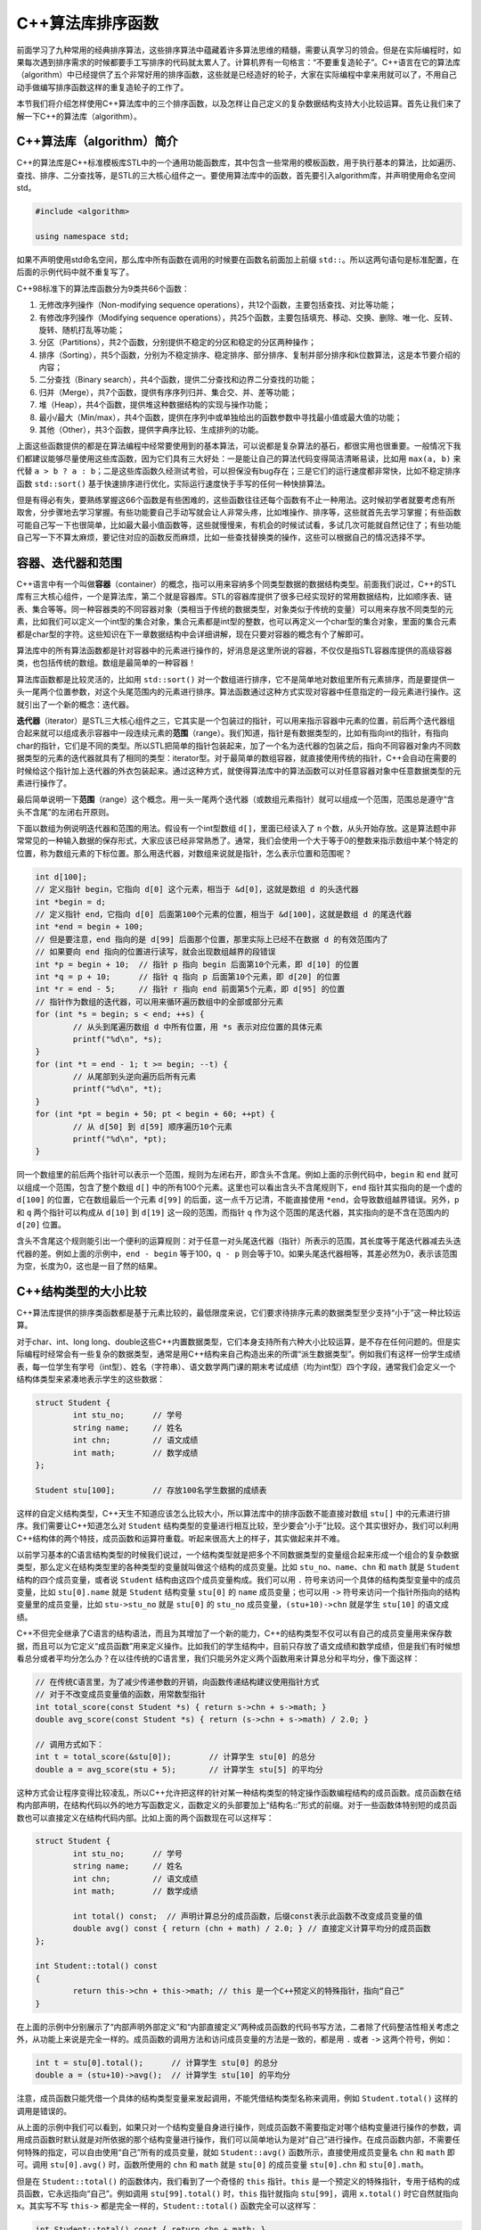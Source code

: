 C++算法库排序函数
++++++++++++++++++++++++++++++

前面学习了九种常用的经典排序算法，这些排序算法中蕴藏着许多算法思维的精髓，需要认真学习的领会。但是在实际编程时，如果每次遇到排序需求的时候都要手工写排序的代码就太累人了。计算机界有一句格言：“不要重复造轮子”。C++语言在它的算法库（algorithm）中已经提供了五个非常好用的排序函数，这些就是已经造好的轮子，大家在实际编程中拿来用就可以了，不用自己动手做编写排序函数这样的重复造轮子的工作了。

本节我们将介绍怎样使用C++算法库中的三个排序函数，以及怎样让自己定义的复杂数据结构支持大小比较运算。首先让我们来了解一下C++的算法库（algorithm）。

C++算法库（algorithm）简介
^^^^^^^^^^^^^^^^^^^^^^^^^^^^^^

C++的算法库是C++标准模板库STL中的一个通用功能函数库，其中包含一些常用的模板函数，用于执行基本的算法，比如遍历、查找、排序、二分查找等，是STL的三大核心组件之一。要使用算法库中的函数，首先要引入algorithm库，并声明使用命名空间std。

.. code-block:: c++

   #include <algorithm>

   using namespace std;

如果不声明使用std命名空间，那么库中所有函数在调用的时候要在函数名前面加上前缀 ``std::``。所以这两句语句是标准配置，在后面的示例代码中就不重复写了。

C++98标准下的算法库函数分为9类共66个函数：

1. 无修改序列操作（Non-modifying sequence operations），共12个函数，主要包括查找、对比等功能；
2. 有修改序列操作（Modifying sequence operations），共25个函数，主要包括填充、移动、交换、删除、唯一化、反转、旋转、随机打乱等功能；
3. 分区（Partitions），共2个函数，分别提供不稳定的分区和稳定的分区两种操作；
4. 排序（Sorting），共5个函数，分别为不稳定排序、稳定排序、部分排序、复制并部分排序和k位数算法，这是本节要介绍的内容；
5. 二分查找（Binary search），共4个函数，提供二分查找和边界二分查找的功能；
6. 归并（Merge），共7个函数，提供有序序列归并、集合交、并、差等功能；
7. 堆（Heap），共4个函数，提供堆这种数据结构的实现与操作功能；
8. 最小/最大（Min/max），共4个函数，提供在序列中或单独给出的函数参数中寻找最小值或最大值的功能；
9. 其他（Other），共3个函数，提供字典序比较、生成排列的功能。

上面这些函数提供的都是在算法编程中经常要使用到的基本算法，可以说都是复杂算法的基石，都很实用也很重要。一般情况下我们都建议能够尽量使用这些库函数，因为它们具有三大好处：一是能让自己的算法代码变得简洁清晰易读，比如用 ``max(a, b)`` 来代替 ``a > b ? a : b``；二是这些库函数久经测试考验，可以担保没有bug存在；三是它们的运行速度都非常快，比如不稳定排序函数 ``std::sort()`` 基于快速排序进行优化，实际运行速度快于手写的任何一种快排算法。

但是有得必有失，要熟练掌握这66个函数是有些困难的，这些函数往往还每个函数有不止一种用法。这时候初学者就要考虑有所取舍，分步骤地去学习掌握。有些功能要自己手动写就会让人非常头疼，比如堆操作、排序等，这些就首先去学习掌握；有些函数可能自己写一下也很简单，比如最大最小值函数等，这些就慢慢来，有机会的时候试试看，多试几次可能就自然记住了；有些功能自己写一下不算太麻烦，要记住对应的函数反而麻烦，比如一些查找替换类的操作，这些可以根据自己的情况选择不学。

容器、迭代器和范围
^^^^^^^^^^^^^^^^^^^^^^^^^^^^^^

C++语言中有一个叫做\ :strong:`容器`\ （container）的概念，指可以用来容纳多个同类型数据的数据结构类型。前面我们说过，C++的STL库有三大核心组件，一个是算法库，第二个就是容器库。STL的容器库提供了很多已经实现好的常用数据结构，比如顺序表、链表、集合等等。同一种容器类的不同容器对象（类相当于传统的数据类型，对象类似于传统的变量）可以用来存放不同类型的元素，比如我们可以定义一个int型的集合对象，集合元素都是int型的整数，也可以再定义一个char型的集合对象，里面的集合元素都是char型的字符。这些知识在下一章数据结构中会详细讲解，现在只要对容器的概念有个了解即可。

算法库中的所有算法函数都是针对容器中的元素进行操作的，好消息是这里所说的容器，不仅仅是指STL容器库提供的高级容器类，也包括传统的数组。数组是最简单的一种容器！

算法库函数都是比较灵活的，比如用 ``std::sort()`` 对一个数组进行排序，它不是简单地对数组里所有元素排序，而是要提供一头一尾两个位置参数，对这个头尾范围内的元素进行排序。算法函数通过这种方式实现对容器中任意指定的一段元素进行操作。这就引出了一个新的概念：迭代器。

:strong:`迭代器`\ （iterator）是STL三大核心组件之三，它其实是一个包装过的指针，可以用来指示容器中元素的位置，前后两个迭代器组合起来就可以组成表示容器中一段连续元素的\ :strong:`范围`\ （range）。我们知道，指针是有数据类型的，比如有指向int的指针，有指向char的指针，它们是不同的类型。所以STL把简单的指针包装起来，加了一个名为迭代器的包装之后，指向不同容器对象内不同数据类型的元素的迭代器就具有了相同的类型：iterator型。对于最简单的数组容器，就直接使用传统的指针，C++会自动在需要的时候给这个指针加上迭代器的外衣包装起来。通过这种方式，就使得算法库中的算法函数可以对任意容器对象中任意数据类型的元素进行操作了。

最后简单说明一下\ :strong:`范围`\ （range）这个概念。用一头一尾两个迭代器（或数组元素指针）就可以组成一个范围，范围总是遵守“含头不含尾”的左闭右开原则。

下面以数组为例说明迭代器和范围的用法。假设有一个int型数组 ``d[]``，里面已经读入了 ``n`` 个数，从头开始存放。这是算法题中非常常见的一种输入数据的保存形式，大家应该已经非常熟悉了。通常，我们会使用一个大于等于0的整数来指示数组中某个特定的位置，称为数组元素的下标位置。那么用迭代器，对数组来说就是指针，怎么表示位置和范围呢？

.. code-block:: c++

   int d[100];
   // 定义指针 begin，它指向 d[0] 这个元素，相当于 &d[0]，这就是数组 d 的头迭代器
   int *begin = d;
   // 定义指针 end，它指向 d[0] 后面第100个元素的位置，相当于 &d[100]，这就是数组 d 的尾迭代器
   int *end = begin + 100;
   // 但是要注意，end 指向的是 d[99] 后面那个位置，那里实际上已经不在数据 d 的有效范围内了
   // 如果要向 end 指向的位置进行读写，就会出现数组越界的段错误
   int *p = begin + 10;  // 指针 p 指向 begin 后面第10个元素，即 d[10] 的位置
   int *q = p + 10;      // 指针 q 指向 p 后面第10个元素，即 d[20] 的位置
   int *r = end - 5;     // 指针 r 指向 end 前面第5个元素，即 d[95] 的位置
   // 指针作为数组的迭代器，可以用来循环遍历数组中的全部或部分元素
   for (int *s = begin; s < end; ++s) {
           // 从头到尾遍历数组 d 中所有位置，用 *s 表示对应位置的具体元素
           printf("%d\n", *s);
   }
   for (int *t = end - 1; t >= begin; --t) {
           // 从尾部到头逆向遍历后所有元素
           printf("%d\n", *t);
   }
   for (int *pt = begin + 50; pt < begin + 60; ++pt) {
           // 从 d[50] 到 d[59] 顺序遍历10个元素
           printf("%d\n", *pt);
   }

同一个数组里的前后两个指针可以表示一个范围，规则为左闭右开，即含头不含尾。例如上面的示例代码中，``begin`` 和 ``end`` 就可以组成一个范围，包含了整个数组 ``d[]`` 中的所有100个元素。这里也可以看出含头不含尾规则下，``end`` 指针其实指向的是一个虚的 ``d[100]`` 的位置，它在数组最后一个元素 ``d[99]`` 的后面，这一点千万记清，不能直接使用 ``*end``，会导致数组越界错误。另外，``p`` 和 ``q`` 两个指针可以构成从 ``d[10]`` 到 ``d[19]`` 这一段的范围，而指针 ``q`` 作为这个范围的尾迭代器，其实指向的是不含在范围内的 ``d[20]`` 位置。

含头不含尾这个规则能引出一个便利的运算规则：对于任意一对头尾迭代器（指针）所表示的范围，其长度等于尾迭代器减去头迭代器的差。例如上面的示例中，``end - begin`` 等于100，``q - p`` 则会等于10。如果头尾迭代器相等，其差必然为0，表示该范围为空，长度为0，这也是一目了然的结果。

C++结构类型的大小比较
^^^^^^^^^^^^^^^^^^^^^^^^^^^^^^

C++算法库提供的排序类函数都是基于元素比较的，最低限度来说，它们要求待排序元素的数据类型至少支持“小于”这一种比较运算。

对于char、int、long long、double这些C++内置数据类型，它们本身支持所有六种大小比较运算，是不存在任何问题的。但是实际编程时经常会有一些复杂的数据类型，通常是用C++结构来自己构造出来的所谓“派生数据类型”。例如我们有这样一份学生成绩表，每一位学生有学号（int型）、姓名（字符串）、语文数学两门课的期末考试成绩（均为int型）四个字段，通常我们会定义一个结构体类型来紧凑地表示学生的这些数据：

.. code-block:: c++

   struct Student {
           int stu_no;      // 学号
           string name;     // 姓名
           int chn;         // 语文成绩
           int math;        // 数学成绩
   };

   Student stu[100];        // 存放100名学生数据的成绩表

这样的自定义结构类型，C++天生不知道应该怎么比较大小，所以算法库中的排序函数不能直接对数组 ``stu[]`` 中的元素进行排序。我们需要让C++知道怎么对 ``Student`` 结构类型的变量进行相互比较，至少要会“小于”比较。这个其实很好办，我们可以利用C++结构体的两个特技，成员函数和运算符重载。听起来很高大上的样子，其实做起来并不难。

以前学习基本的C语言结构类型的时候我们说过，一个结构类型就是把多个不同数据类型的变量组合起来形成一个组合的复杂数据类型，那么定义在结构类型里的各种类型的变量就叫做这个结构的成员变量。比如 ``stu_no``、``name``、``chn`` 和 ``math`` 就是 ``Student`` 结构的四个成员变量，或者说 ``Student`` 结构由这四个成员变量构成。我们可以用 ``.`` 符号来访问一个具体的结构类型变量中的成员变量，比如 ``stu[0].name`` 就是 ``Student`` 结构变量 ``stu[0]`` 的 ``name`` 成员变量；也可以用 ``->`` 符号来访问一个指针所指向的结构变量里的成员变量，比如 ``stu->stu_no`` 就是 ``stu[0]`` 的 ``stu_no`` 成员变量，``(stu+10)->chn`` 就是学生 ``stu[10]`` 的语文成绩。

C++不但完全继承了C语言的结构语法，而且为其增加了一个新的能力，C++的结构类型不仅可以有自己的成员变量用来保存数据，而且可以为它定义“成员函数”用来定义操作。比如我们的学生结构中，目前只存放了语文成绩和数学成绩，但是我们有时候想看总分或者平均分怎么办？在以往传统的C语言里，我们只能另外定义两个函数用来计算总分和平均分，像下面这样：

.. code-block:: c++

   // 在传统C语言里，为了减少传递参数的开销，向函数传递结构建议使用指针方式
   // 对于不改变成员变量值的函数，用常数型指针
   int total_score(const Student *s) { return s->chn + s->math; }
   double avg_score(const Student *s) { return (s->chn + s->math) / 2.0; }

   // 调用方式如下：
   int t = total_score(&stu[0]);        // 计算学生 stu[0] 的总分
   double a = avg_score(stu + 5);       // 计算学生 stu[5] 的平均分

这种方式会让程序变得比较凌乱，所以C++允许把这样的针对某一种结构类型的特定操作函数编程结构的成员函数。成员函数在结构内部声明，在结构代码以外的地方写函数定义，函数定义的头部要加上“结构名::”形式的前缀。对于一些函数体特别短的成员函数也可以直接定义在结构代码内部。比如上面的两个函数现在可以这样写：

.. code-block:: c++

   struct Student {
           int stu_no;      // 学号
           string name;     // 姓名
           int chn;         // 语文成绩
           int math;        // 数学成绩

           int total() const;  // 声明计算总分的成员函数，后缀const表示此函数不改变成员变量的值
           double avg() const { return (chn + math) / 2.0; } // 直接定义计算平均分的成员函数
   };

   int Student::total() const
   {
           return this->chn + this->math; // this 是一个C++预定义的特殊指针，指向“自己”
   }

在上面的示例中分别展示了“内部声明外部定义”和“内部直接定义”两种成员函数的代码书写方法，二者除了代码整洁性相关考虑之外，从功能上来说是完全一样的。成员函数的调用方法和访问成员变量的方法是一致的，都是用 ``.`` 或者 ``->`` 这两个符号，例如：

.. code-block:: c++

   int t = stu[0].total();      // 计算学生 stu[0] 的总分
   double a = (stu+10)->avg();  // 计算学生 stu[10] 的平均分

注意，成员函数只能凭借一个具体的结构类型变量来发起调用，不能凭借结构类型名称来调用，例如 ``Student.total()`` 这样的调用是错误的。

从上面的示例中我们可以看到，如果只对一个结构变量自身进行操作，则成员函数不需要指定对哪个结构变量进行操作的参数，调用成员函数时默认就是对所依据的那个结构变量进行操作，我们可以简单地认为是对“自己”进行操作。在成员函数内部，不需要任何特殊的指定，可以自由使用“自己”所有的成员变量，就如 ``Student::avg()`` 函数所示，直接使用成员变量名 ``chn`` 和 ``math`` 即可。调用 ``stu[0].avg()`` 时，函数所使用的 ``chn`` 和 ``math`` 就是 ``stu[0]`` 的成员变量 ``stu[0].chn`` 和 ``stu[0].math``。

但是在 ``Student::total()`` 的函数体内，我们看到了一个奇怪的 ``this`` 指针。``this`` 是一个预定义的特殊指针，专用于结构的成员函数，它永远指向“自己”。例如调用 ``stu[99].total()`` 时，``this`` 指针就指向 ``stu[99]``，调用 ``x.total()`` 时它自然就指向 ``x``。其实写不写 ``this->`` 都是完全一样的，``Student::total()`` 函数完全可以这样写：

.. code-block:: c++

   int Student::total() const { return chn + math; }

一点问题都没有！写不写 ``this->`` 大多数时候只是为了让编程者自己看得更清楚一点。它的存在最重要的一个目的是让成员函数可以使用和成员变量同名的形参。例如我们要增加一个改写语文成绩的成员函数：

.. code-block:: c++

   struct Student {
           // 与上面示例中相同的部分略过
           void set_chn(int chn)
           {
                   this->chn = chn;
           }
   };

这里就必须使用 ``this->`` 来区分是“自己”的成员变量 ``chn`` 呢还是函数的参数 ``chn`` 了。对于一些复杂的结构编程，这是很重要的。另外还可以看到一个不同点，这次的成员函数 ``Student::set_chn()`` 是要改变“自己”的成员变量的，所以函数名不能加 ``const`` 后缀。

好，知道怎么为结构类型添加成员函数之后，我们就要来学习怎么让结构类型学会大小比较。这就需要为它定义一种特殊的成员函数，叫做\ :strong:`运算符重载`\ 成员函数。说得简单点，所谓运算符重载，就是为结构类型定义一些它原本不支持的运算，让它可以像内置数据类型一样使用某些特定的运算符。比如我们已经见过的C++ string类型，它就重载了加法 ``+`` 运算符，使得两个C++ string可以像做加法一样进行字符串连接运算：

.. code-block:: c++

   std::string a = "hello", b = "world";
   cout << a + " " + b << endl;  // 输出 "hello world"

所以现在我们要做的就是给 ``Student`` 结构重载 ``<`` 运算符，这就是C++的运算符重载。运算符重载本质上就是一种成员函数，但是它有特殊的格式规定。不同的运算符，其函数名、返回类型、参数表都有自己的规定，这些是要记住的。说实话一般记不住所有运算符重载的格式，临时查资料总是需要的。但是几个常用的必须记住，包括六种比较运算、赋值运算、加减乘除余五种算术运算。好在每一类运算符的格式规定都是相同的，有一定规律可循，光上面这几种要记住也不难。下面我们就来看怎么给 ``Student`` 结构重载小于运算符，实现按学号的大小进行比较：

.. code-block:: c++

   struct Student {
           // 与上面示例中相同的部分略过
           bool operator<(const Student &s) const;
   };

   bool Student::operator<(const Student &s) const { return stu_no < s.stu_no; }

首先，所有的运算符重载成员函数的函数名都是 ``operator`` 后跟上运算符的格式，比如这里的 ``operator<`` 就表示这是一个重载 ``<`` 运算符的成员函数。

第二，所有六种比较运算符的返回类型都是逻辑型 ``bool``。

第三，所有六种比较运算符，以及赋值 ``=``、算术运算 ``+-*/%``，都是所谓的二元运算符，即在运算符左右两边各有一个变量。这样的二元运算符的重载函数，都只有一个参数，就是运算符右边的那个变量。例如 ``a < b`` 这个运算在运行时，``b`` 就会作为参数 ``s`` 被传递给函数 ``Student::operator<()``，而运算符左边的 ``a`` 就是所谓的“自己”。

第四，函数的参数，如果是结构类型，那么用引用传递参数，例如这里的 ``&s``，这是C++对C语言使用指针传递结构变量的改进；如果是内置数据类型，那就直接传值就好了。

第五，如果这个运算不会改变右操作数，也就是参数的值，那么就给参数加上 ``const`` 修饰，这很重要！非常重要！如果这个运算不会改变左操作数，也就是“自己”的值，那就给函数自身加上 ``const`` 后缀用以确保安全。

最后，就是比较大小的过程，这就根据实际需要来写了。因为我们这里重载的小于运算是要根据学号来比较大小，所以我们直接返回左右两个操作数的 ``stu_no`` 成员变量的大小比较结果就可以了，谁的学号小认为是谁更小。

有了这样一个实现小于运算重载的成员函数之后，我们就说 ``Student`` 结构已经重载了 ``<`` 运算符，可以进行 ``stu[0] < stu[1]`` 这样的比较了。而C++算法库的所有排序函数都只利用小于比较来进行排序，因此现在就可以调用排序函数来对 ``Student`` 结构变量的容器（包括数组）进行排序了。

这里隐藏了一个小小的技巧，因为C++的排序函数都是基于小于比较来进行的，默认的排序是从小到大排。如果我们需要排逆序，即从大到小来排怎么办？很好办，我们只要认为学号越大，元素值越小就可以了，因此我们只要这样来写小于运算重载：

.. code-block:: c++

   bool Student::operator<(const Student &s) const { return stu_no > s.stu_no; }

那么为什么算法库排序函数只需要数据类型支持小于运算就可以排序了呢？因为有了小于运算，其他五种比较运算都可以通过小于比较来实现。

1. 大于：大于运算就是比较双方互换位置之后的小于运算，``a > b`` 就是 ``b < a``；
2. 大于等于：大于等于就是不小于，所以 ``a >= b`` 就是 ``!(a < b)``；
3. 小于等于：小于等于就是不大于，所以 ``a <= b`` 就是 ``b >= a``，也就是 ``!(b < a)``；
4. 等于：等于就是既不大于也不小于，所以 ``a == b`` 就是 ``!(a < b || b < a)``；
5. 不等于：不等于就是不“等于”，也就是要么大于要么小于，所以 ``a != b`` 就是 ``a < b || b < a``。

但是请注意，这只是说明排序库函数内部会自动这样实现其他五种比较，并不是说我们只需要重载一个 ``<`` 运算符就可以直接使用其他五种比较运算符了。如果我们需要在自己的程序里进行 ``a >= b`` 这样的判断，那还是需要我们再重载掉 ``>=`` 运算符的。当然了，有了上面的说明，其他几种运算符的重载就变得很简单了对不对？例如我们可以这样重载 ``Student`` 结构的 ``>=`` 运算符：

.. code-block:: c++

   struct Student {
           // 与上面示例中相同的部分略过
           bool operator>=(const Student &s) const { return !(*this < s); }
   };

``this`` 指针永远指向自己，所以 ``*this`` 当然就是自己了，直接调用已经重载好的 ``<`` 运算就万事了。但是，我们发现用小于来构造等于和不等于是很不划算的，尤其是如果小于比较本身就比较复杂的话，这样来实现等于和不等于太不划算了。一般来说等于比较只要依次比较每一个成员变量的值就可以了，发现一处不同就返回 ``false``，全部相同返回 ``true``，而不等于比较可以直接用等于的结果取反来实现。这往往比两次调用小于要划算，所以在实际编程中还是要根据实际需要判断一下，选择一种速度更快的实现方式，有可能的话还是自己单独实现一下等于和不等于运算。

.. admonition:: 练习

   请把 ``Student`` 的六种比较运算全部重载完整，其中等于和不等于两个运算不利用小于来实现。

C++排序函数的使用
^^^^^^^^^^^^^^^^^^^^^^^^^^^^^^

**单纯的排序函数**

C++算法库提供的排序类函数一共有五个，其实都非常简单易用。首先介绍最常用的不稳定排序函数 ``std::sort()`` 和稳定排序函数 ``std::stable_sort()``。它们是算法编程中使用最为广泛的，必须熟练掌握它们的用法（但是放心，它们的用法实在是太简单了）。

以对数组排序为例（今后学到对STL容器排序也是一样的，无非是把指针改成迭代器而已），我们只要向函数提供头尾两个指针，指出数组中要排序部分的范围就可以了，再次提醒记得范围的含头不含尾规则。假如我们要对上面示例中的学生数组 ``stu[]`` 按学号进行不稳定排序：

.. code-block:: c++

   sort(stu, stu + 100);      // 对 stu 数组中所有100个元素进行排序
   sort(stu, stu + 37);       // 对 stu 数组中前37个元素进行排序
   sort(stu + 50, stu + 100); // 对 stu 数组中后50个元素进行排序

   int n;
   scanf("%d", &n);           // 输入一个数量 n
   sort(stu, stu + n);        // 对 stu 数组中前 n 个元素进行排序
   sort(stu + 100 - n, stu + 100); // 对 stu 数组中后 n 个元素进行排序

   if (n > 50) n = 50;        // 把 n 限制为不超过50
   Student *left = stu + n, *right = stu + 100 - n;  // 定义范围的左右端点指针
   sort(left, right);         // 对从 stu[n]（含）到 stu[100-n]（不含）范围内的一段排序

简直太简单了对不对？稳定排序函数 ``std::stable_sort()`` 的用法和 ``std::sort()`` 一模一样，只是函数名不同而已。另外，稳定排序的速度是略微慢一点的，但比手写的归并或者堆排还是要快。

**部分排序函数**

排序类函数的第二种是部分排序，有两个函数，``std::partial_sort()`` 和 ``std::partial_sort_copy()``，二者的区别是前者在容器内原地完成部分排序，原来容器里元素的顺序会发生改变，后者则不改变原容器，它复制原容器内的元素到外部进行部分排序并把结果放置在指定的另一个容器里。

``std::partial_sort()`` 函数需要三个迭代器参数，依次为 ``first``、``middel`` 和 ``last``，它们应该是同一个容器的迭代器，对于数组就是指针。函数将该容器中范围 ``[first, last)`` 内的元素进行部分排序，排完后在范围 ``[first, middel)`` 内是前 ``middle - first`` 个最小的元素，而且已经有序排放，后面的范围 ``[middle, last)`` 内是剩余的元素，它们的顺序是不确定的，也不保证能保持原来的相对顺序。

例如，我们可以这样对 ``stu[]`` 数组进行部分排序：

.. code-block:: c++

   // 将整个数组中学号最小的前10名学生按顺序排在 stu[0] 开始的10个元素中
   partial_sort(stu, stu + 10, stu + 100);
   // 将从 stu[10] 到 stu[49] 的40名学生中学号最小的10名学生部分排序在从 stu[10] 开始的10个元素中
   partial_sort(stu + 10, stu + 20, stu + 50);

使用部分排序要注意，如果范围 ``[first, last)`` 不是整个容器，那么参与部分排序的元素就仅限于此范围之内，容器中不在这个范围内的元素不会参与排序，最后得到的部分结果也是从 ``first`` 指向的位置开始存放，不会从容器开头开始存放。

``std::partial_sort_copy()`` 函数依次需要提供 ``first``、``last``、``result_first``、``result_last`` 四个迭代器参数。它们构成两个范围，一般要求这两个范围在两个不同的容器中。函数对范围 ``[first, last)`` 中的元素进行部分排序，排序部分的长度为另一个范围确定，即前 ``result_last - result_first`` 个最小的元素。这些元素将被有序地复制到范围 ``[result_first, result_last)`` 中，而范围 ``[first, last)`` 中的元素不会发生任何变化。例如：

.. code-block:: c++

   // 将整个数组中学号最小的前10名学生按顺序复制到 topten[] 数组中，从头开始存放
   Student topten[10];
   partial_sort_copy(stu, stu + 100, topten, topten + 10);

**k位数算法**

``std::nth_element()`` 函数用于在一段指定的范围内寻找排完序后应该位于某个特定位置的元素。它依次接收三个迭代器参数，分别为 ``first``、``nth`` 和 ``last``，然后在范围 ``[first, last)`` 内的元素中寻找排完序之后应该处于 ``nth`` 所指向的位置的元素，并将其放在这个位置上，其余位置的元素将变得不确定，不能保证就在原来的位置上。

请仔细理解上面的描述，这个算法实质上是一个k位数算法，如果 ``first`` 指向容器的第一个元素，那么让 ``nth`` 等于 ``first + n``，它就会指向容器的第 ``n+1`` 个位置，所以最终在那里放置的就是容器元素中的 n+1 位数，即第 n+1 小的那个元素。例如：

.. code-block:: c++

   nth_element(stu, stu + 9, stu + 100); // 找到 stu 数组中学号第10小的学生并将其放在 stu[9]

使用这个算法函数最需要小心的是容器也好数组也好，C++里一切成串放置元素的东西，其元素位置都是从0号开始计数。因此位置 ``nth = first + n`` 里放的是第 n+1 小的元素，当 ``nth`` 等于 ``first`` 时就是找最小的那个元素。

这些排序相关的函数都还有另一个版本的用法，我们在下一节介绍各种复杂排序规则的时候再学习。
